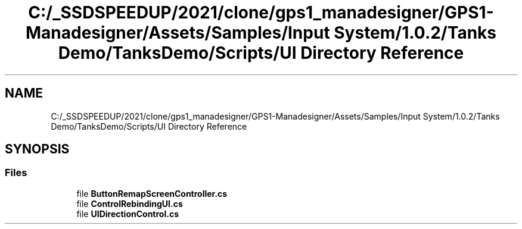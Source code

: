 .TH "C:/_SSDSPEEDUP/2021/clone/gps1_manadesigner/GPS1-Manadesigner/Assets/Samples/Input System/1.0.2/Tanks Demo/TanksDemo/Scripts/UI Directory Reference" 3 "Sun Dec 12 2021" "10,000 meters below" \" -*- nroff -*-
.ad l
.nh
.SH NAME
C:/_SSDSPEEDUP/2021/clone/gps1_manadesigner/GPS1-Manadesigner/Assets/Samples/Input System/1.0.2/Tanks Demo/TanksDemo/Scripts/UI Directory Reference
.SH SYNOPSIS
.br
.PP
.SS "Files"

.in +1c
.ti -1c
.RI "file \fBButtonRemapScreenController\&.cs\fP"
.br
.ti -1c
.RI "file \fBControlRebindingUI\&.cs\fP"
.br
.ti -1c
.RI "file \fBUIDirectionControl\&.cs\fP"
.br
.in -1c
